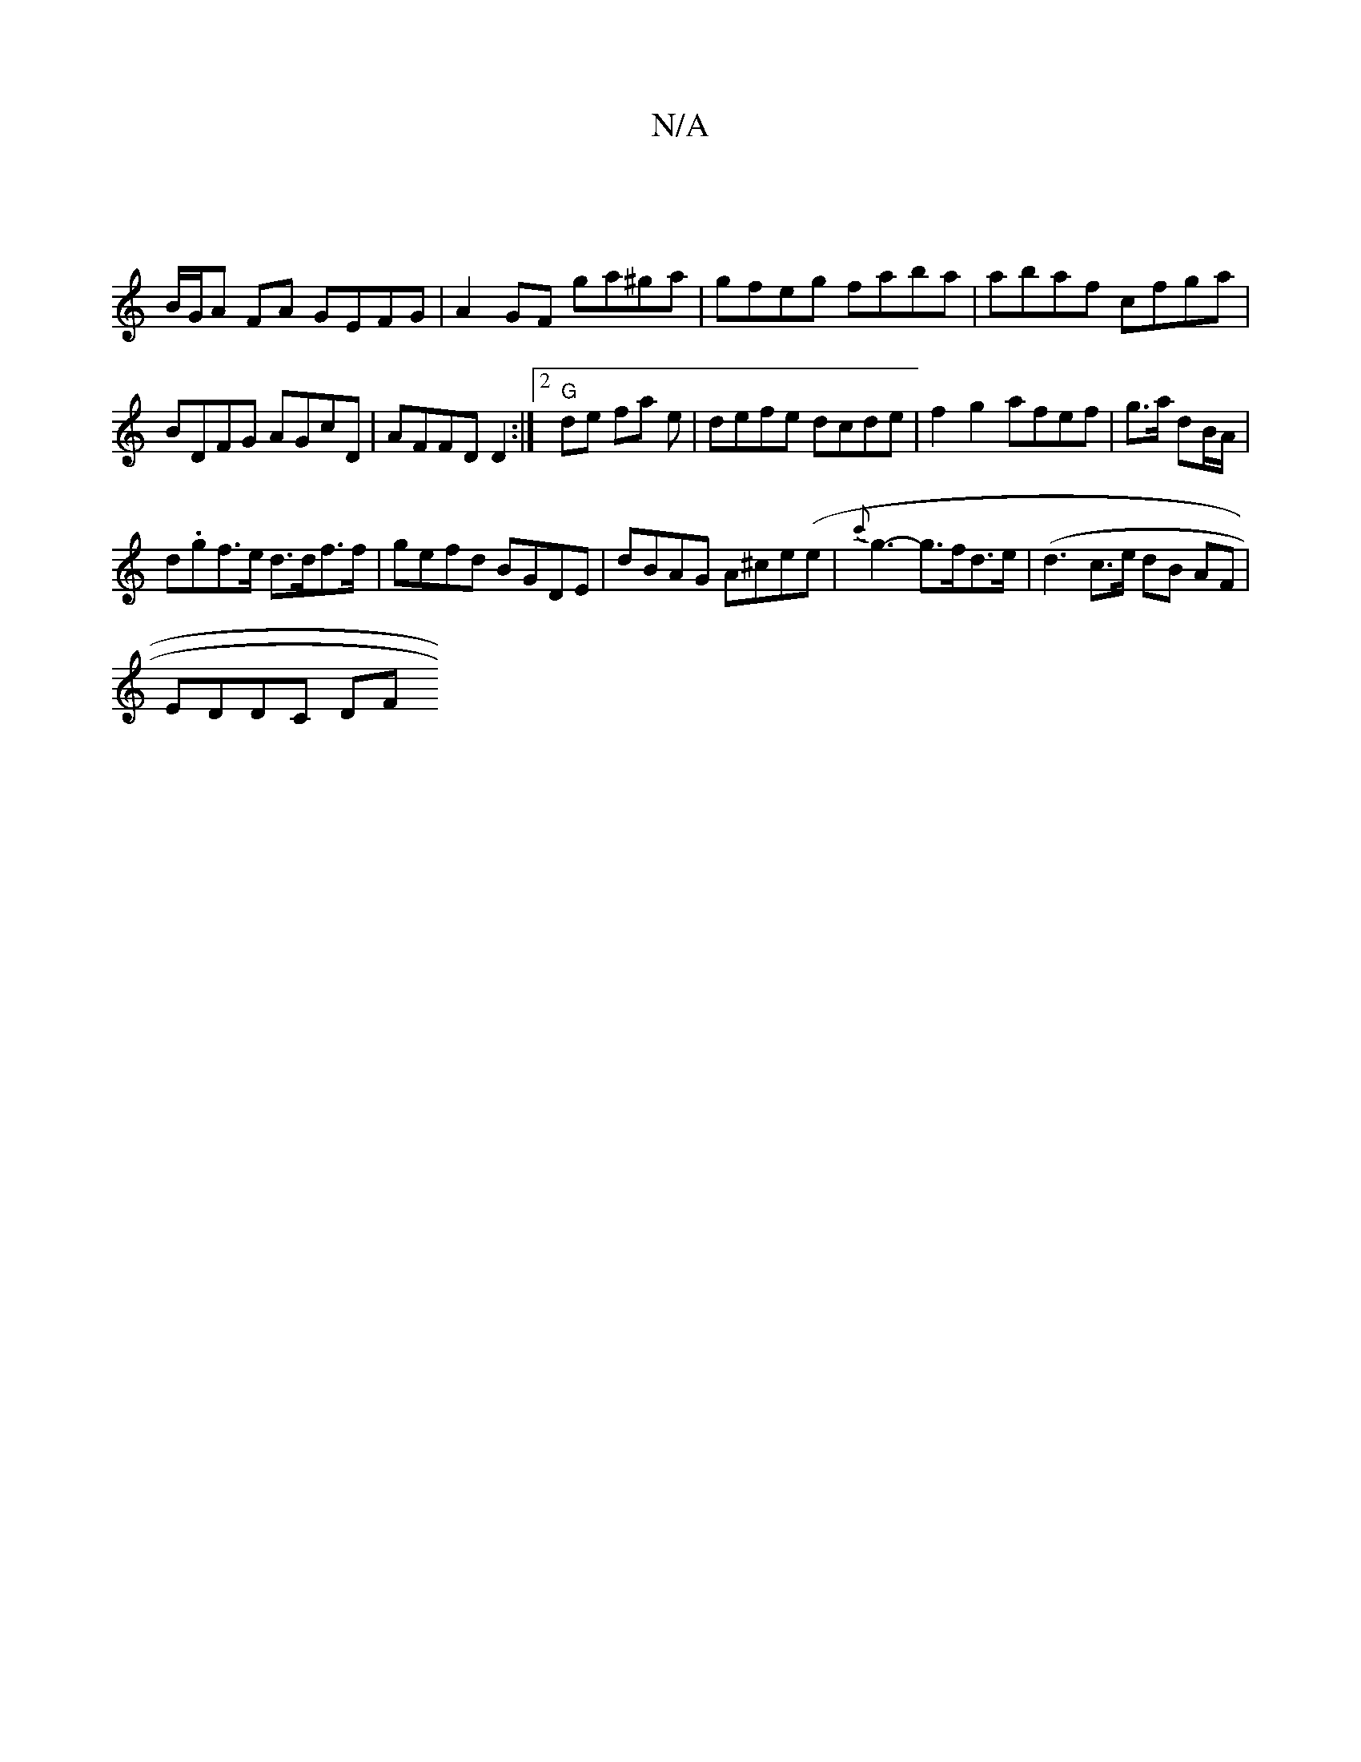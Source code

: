 X:1
T:N/A
M:4/4
R:N/A
K:Cmajor
|
B/G/A FA GEFG|A2 GF ga^ga|gfeg faba|abaf cfga | BDFG AGcD|AFFD D2:|[2 "G"de fa e|defe dcde|f2g2 afef|g3/2a/2 dB/A/ |
d.gf>e d>df>f|gefd BGDE|dBAG A^ce(e|{c'}g3- g>fd>e|(d3c3/2e/2 1 dB (32AF|
EDDC DF